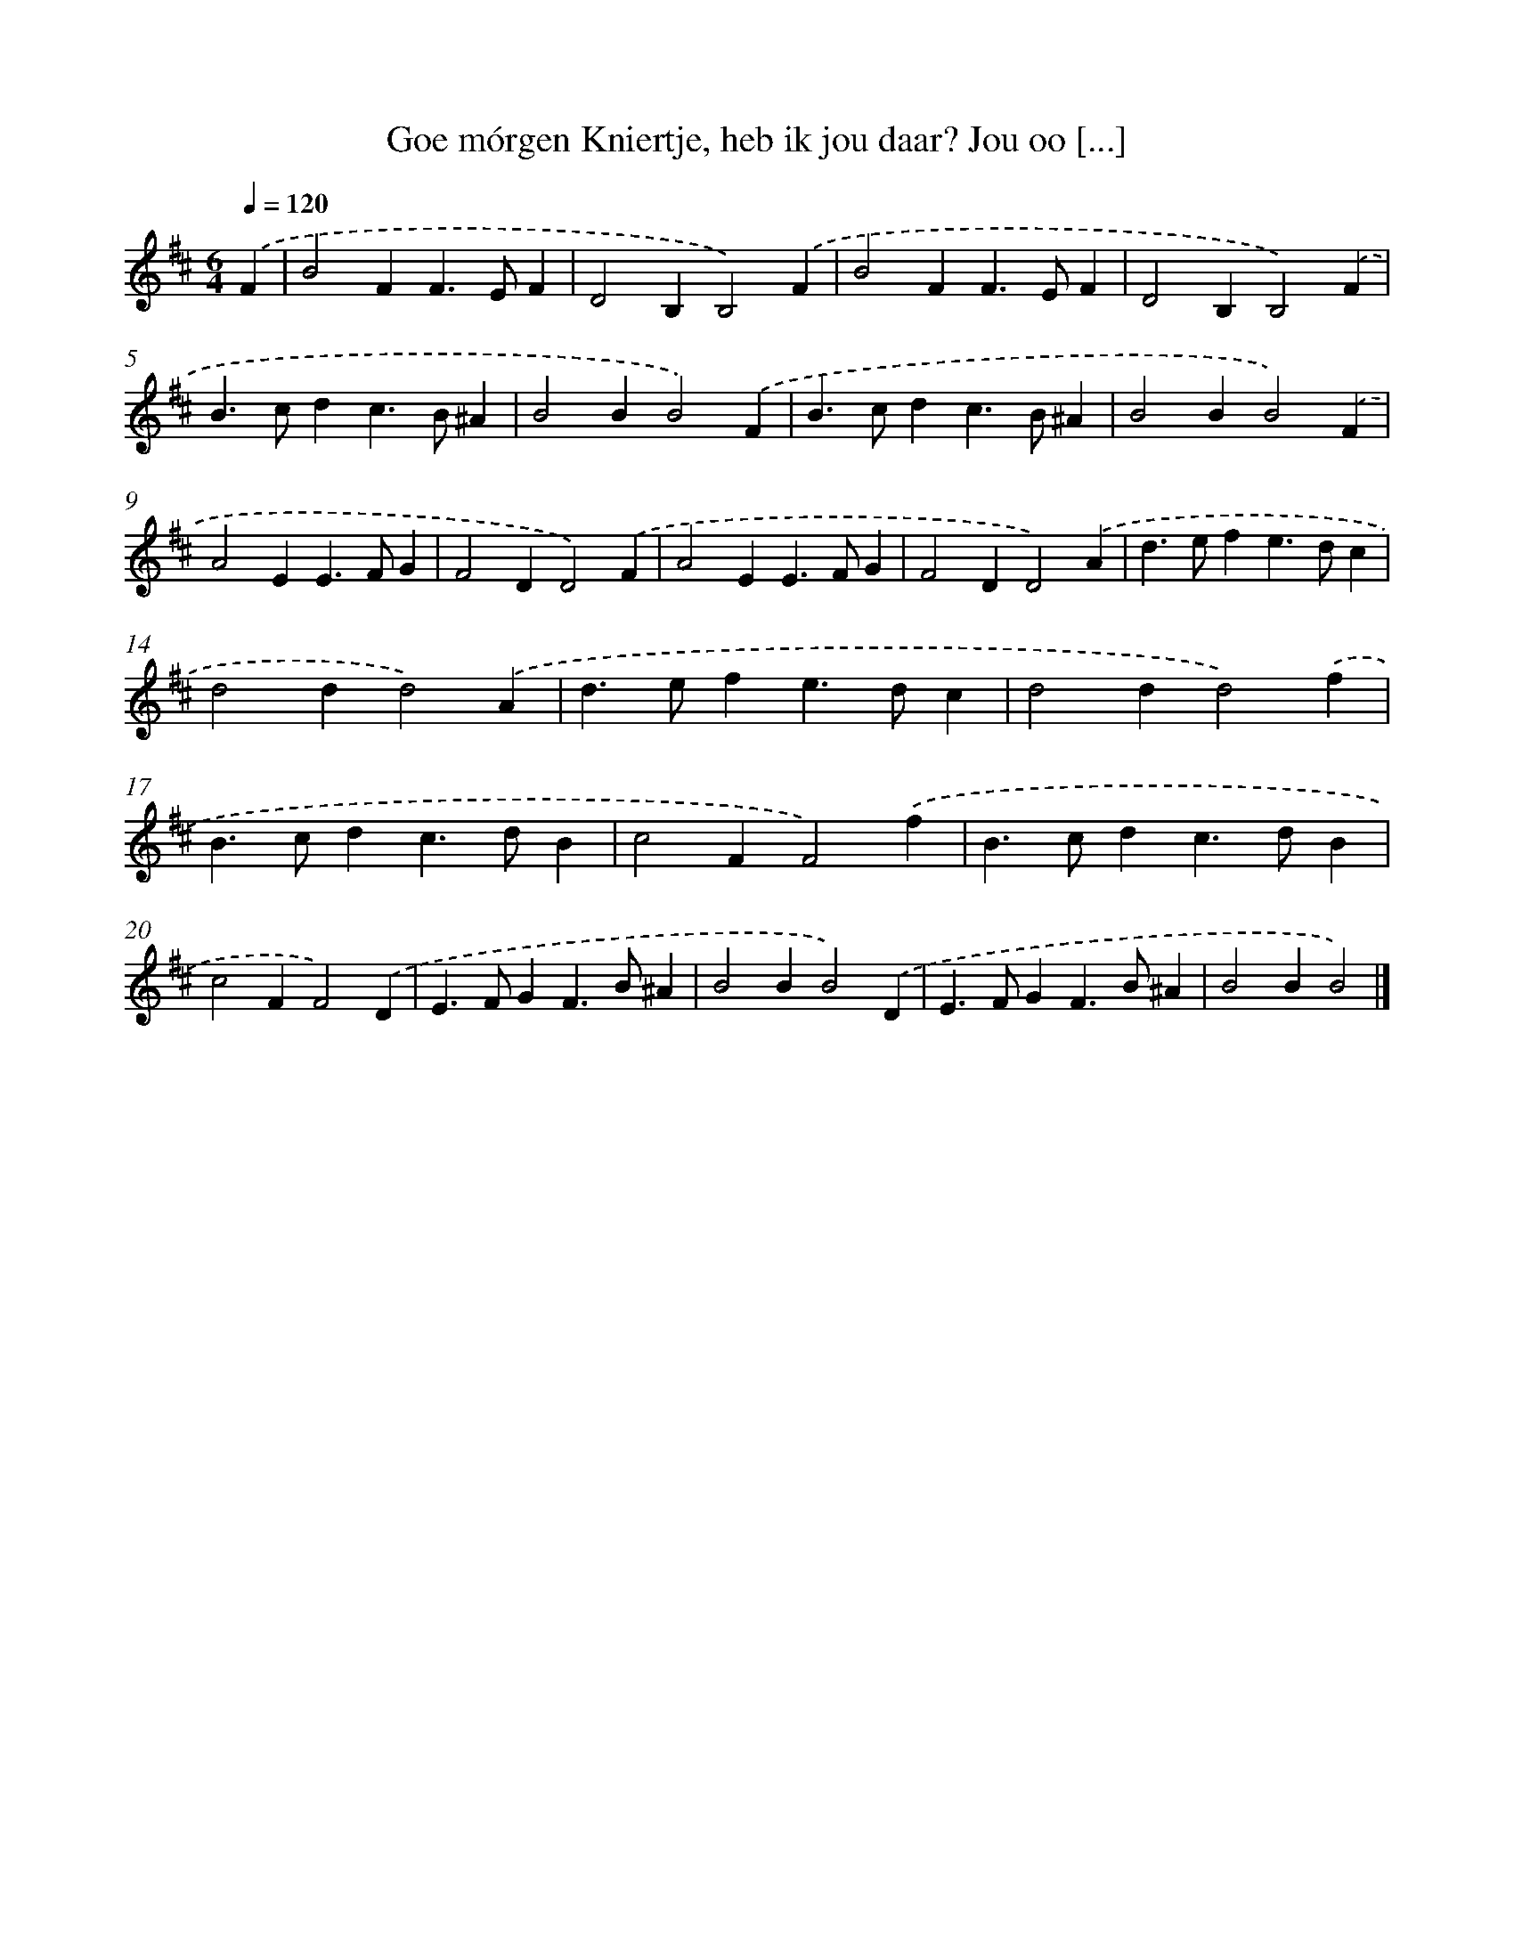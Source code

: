 X: 11093
T: Goe mórgen Kniertje, heb ik jou daar? Jou oo [...]
%%abc-version 2.0
%%abcx-abcm2ps-target-version 5.9.1 (29 Sep 2008)
%%abc-creator hum2abc beta
%%abcx-conversion-date 2018/11/01 14:37:12
%%humdrum-veritas 3925786144
%%humdrum-veritas-data 1647558439
%%continueall 1
%%barnumbers 0
L: 1/4
M: 6/4
Q: 1/4=120
K: D clef=treble
.('F [I:setbarnb 1]|
B2FF>EF |
D2B,B,2).('F |
B2FF>EF |
D2B,B,2).('F |
B>cdc>B^A |
B2BB2).('F |
B>cdc>B^A |
B2BB2).('F |
A2EE>FG |
F2DD2).('F |
A2EE>FG |
F2DD2).('A |
d>efe>dc |
d2dd2).('A |
d>efe>dc |
d2dd2).('f |
B>cdc>dB |
c2FF2).('f |
B>cdc>dB |
c2FF2).('D |
E>FGF>B^A |
B2BB2).('D |
E>FGF>B^A |
B2BB2) |]
